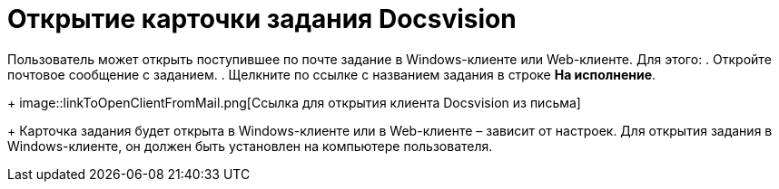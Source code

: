 = Открытие карточки задания Docsvision

Пользователь может открыть поступившее по почте задание в Windows-клиенте или Web-клиенте. Для этого:
. Откройте почтовое сообщение с заданием.
. Щелкните по ссылке с названием задания в строке *На исполнение*.
+
image::linkToOpenClientFromMail.png[Ссылка для открытия клиента Docsvision из письма]
+
Карточка задания будет открыта в Windows-клиенте или в Web-клиенте – зависит от настроек. Для открытия задания в Windows-клиенте, он должен быть установлен на компьютере пользователя.
